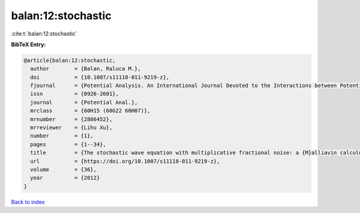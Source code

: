 balan:12:stochastic
===================

:cite:t:`balan:12:stochastic`

**BibTeX Entry:**

.. code-block:: bibtex

   @article{balan:12:stochastic,
     author        = {Balan, Raluca M.},
     doi           = {10.1007/s11118-011-9219-z},
     fjournal      = {Potential Analysis. An International Journal Devoted to the Interactions between Potential Theory, Probability Theory, Geometry and Functional Analysis},
     issn          = {0926-2601},
     journal       = {Potential Anal.},
     mrclass       = {60H15 (60G22 60H07)},
     mrnumber      = {2886452},
     mrreviewer    = {Lihu Xu},
     number        = {1},
     pages         = {1--34},
     title         = {The stochastic wave equation with multiplicative fractional noise: a {M}alliavin calculus approach},
     url           = {https://doi.org/10.1007/s11118-011-9219-z},
     volume        = {36},
     year          = {2012}
   }

`Back to index <../By-Cite-Keys.html>`_
